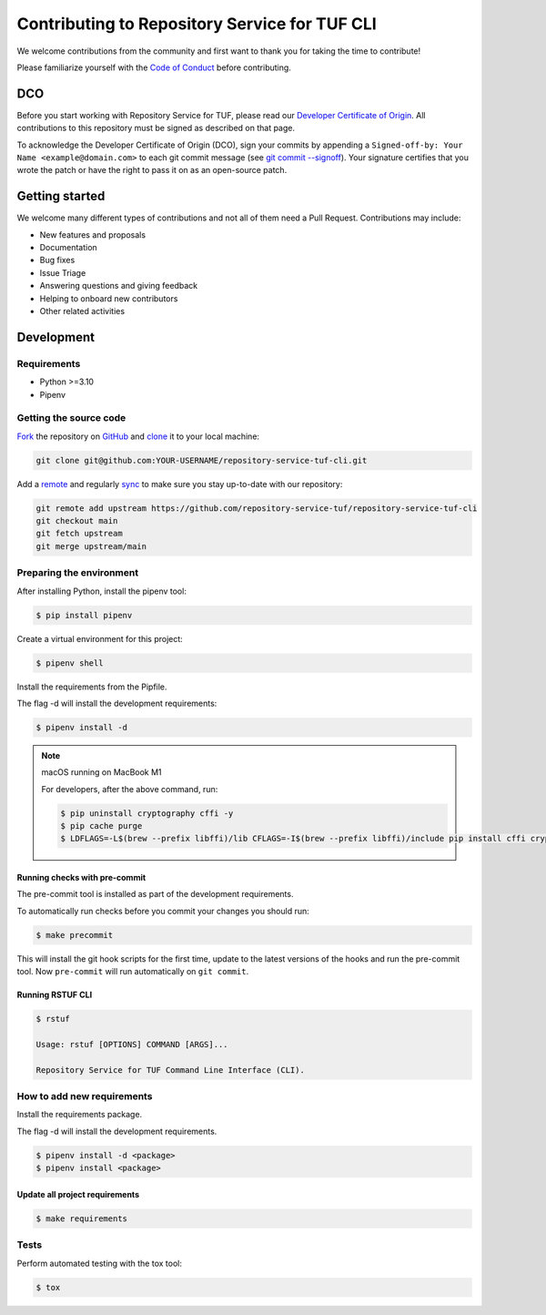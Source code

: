 ==============================================
Contributing to Repository Service for TUF CLI
==============================================

We welcome contributions from the community and first want to thank you for
taking the time to contribute!

Please familiarize yourself with the `Code of Conduct
<https://repository-service-tuf.readthedocs.io/en/latest/devel/contributing.html#id1>`_
before contributing.

DCO
===

Before you start working with Repository Service for TUF, please read our
`Developer Certificate of Origin <https://cla.vmware.com/dco>`_.
All contributions to this repository must be signed as described on that page.

To acknowledge the Developer Certificate of Origin (DCO), sign your commits
by appending a ``Signed-off-by:
Your Name <example@domain.com>`` to each git commit message (see `git commit
--signoff <https://git-scm.com/docs/git-commit#Documentation/git-commit.txt---signoff>`_).
Your signature certifies that you wrote the patch or have the right to pass it
on as an open-source patch.

Getting started
===============

We welcome many different types of contributions and not all of them need a
Pull Request. Contributions may include:

* New features and proposals
* Documentation
* Bug fixes
* Issue Triage
* Answering questions and giving feedback
* Helping to onboard new contributors
* Other related activities

Development
===========

Requirements
-------------

- Python >=3.10
- Pipenv

Getting the source code
-----------------------

`Fork <https://docs.github.com/en/get-started/quickstart/fork-a-repo>`_ the
repository on `GitHub <https://github.com/repository-service-tuf/repository-service-tuf-cli>`_ and
`clone <https://docs.github.com/en/repositories/creating-and-managing-repositories/cloning-a-repository>`_
it to your local machine:

.. code-block:: console

    git clone git@github.com:YOUR-USERNAME/repository-service-tuf-cli.git

Add a `remote
<https://docs.github.com/en/pull-requests/collaborating-with-pull-requests/working-with-forks/configuring-a-remote-for-a-fork>`_ and
regularly `sync <https://docs.github.com/en/pull-requests/collaborating-with-pull-requests/working-with-forks/syncing-a-fork>`_ to make sure
you stay up-to-date with our repository:

.. code-block:: console

    git remote add upstream https://github.com/repository-service-tuf/repository-service-tuf-cli
    git checkout main
    git fetch upstream
    git merge upstream/main

Preparing the environment
-------------------------

After installing Python, install the pipenv tool:

.. code:: shell

    $ pip install pipenv


Create a virtual environment for this project:

.. code:: shell

    $ pipenv shell


Install the requirements from the Pipfile.

The flag -d will install the development requirements:

.. code:: shell

    $ pipenv install -d


.. note::

    macOS running on MacBook M1

    For developers, after the above command, run:

    .. code:: shell

        $ pip uninstall cryptography cffi -y
        $ pip cache purge
        $ LDFLAGS=-L$(brew --prefix libffi)/lib CFLAGS=-I$(brew --prefix libffi)/include pip install cffi cryptography


Running checks with pre-commit
~~~~~~~~~~~~~~~~~~~~~~~~~~~~~~
The pre-commit tool is installed as part of the development requirements.

To automatically run checks before you commit your changes you should run:

.. code:: shell

    $ make precommit

This will install the git hook scripts for the first time, update to the
latest versions of the hooks and run the pre-commit tool.
Now ``pre-commit`` will run automatically on ``git commit``.


Running RSTUF CLI
~~~~~~~~~~~~~~~~~

.. code:: shell

    $ rstuf

    Usage: rstuf [OPTIONS] COMMAND [ARGS]...

    Repository Service for TUF Command Line Interface (CLI).

How to add new requirements
---------------------------

Install the requirements package.

The flag -d will install the development requirements.

.. code:: shell

    $ pipenv install -d <package>
    $ pipenv install <package>


Update all project requirements
~~~~~~~~~~~~~~~~~~~~~~~~~~~~~~~

.. code:: shell

    $ make requirements

Tests
-----

Perform automated testing with the tox tool:

.. code:: shell

    $ tox
